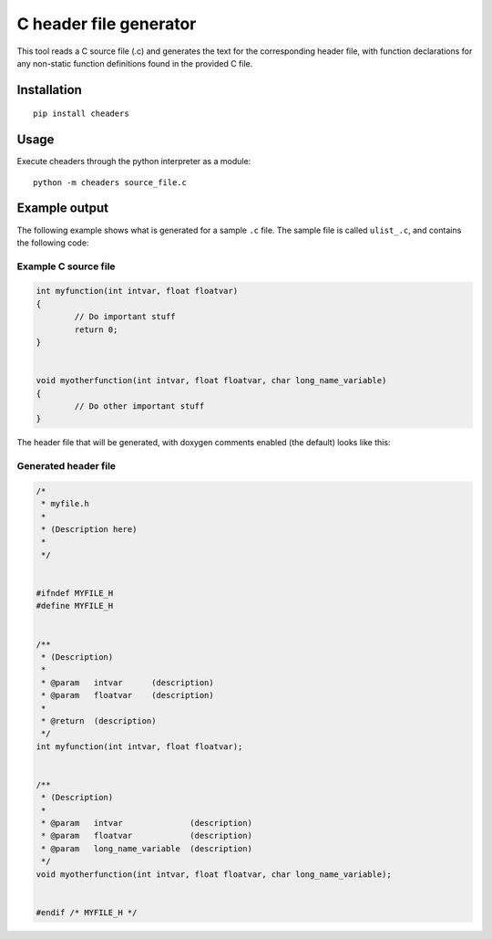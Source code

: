 C header file generator
#######################

This tool reads a C source file (.c) and generates the text for the corresponding
header file, with function declarations for any non-static function definitions
found in the provided C file.

Installation
============

::

    pip install cheaders

Usage
=====

Execute cheaders through the python interpreter as a module:

::

    python -m cheaders source_file.c


Example output
==============

The following example shows what is generated for a sample ``.c`` file. The
sample file is called ``ulist_.c``, and contains the following code:


Example C source file
---------------------

.. code:: c

	int myfunction(int intvar, float floatvar)
	{
		// Do important stuff
		return 0;
	}


	void myotherfunction(int intvar, float floatvar, char long_name_variable)
	{
		// Do other important stuff
	}


The header file that will be generated, with doxygen comments enabled (the
default) looks like this:


Generated header file
---------------------

.. code:: c

	/*
	 * myfile.h
	 *
	 * (Description here)
	 *
	 */


	#ifndef MYFILE_H
	#define MYFILE_H


	/**
	 * (Description)
	 *
	 * @param   intvar      (description)
	 * @param   floatvar    (description)
	 *
	 * @return  (description)
	 */
	int myfunction(int intvar, float floatvar);


	/**
	 * (Description)
	 *
	 * @param   intvar              (description)
	 * @param   floatvar            (description)
	 * @param   long_name_variable  (description)
	 */
	void myotherfunction(int intvar, float floatvar, char long_name_variable);


	#endif /* MYFILE_H */

